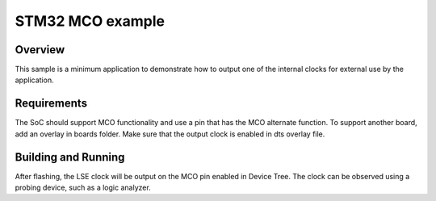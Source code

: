 .. _samples_boards_stm32_mco:

STM32 MCO example
#################

Overview
********

This sample is a minimum application to demonstrate how to output one of the internal clocks for
external use by the application.

Requirements
************

The SoC should support MCO functionality and use a pin that has the MCO alternate function.
To support another board, add an overlay in boards folder.
Make sure that the output clock is enabled in dts overlay file.


Building and Running
********************

.. zephyr-app-commands::
   :app: samples/boards/stm32/mco
   :board: nucleo_u5a5zj_q
   :goals: build flash

After flashing, the LSE clock will be output on the MCO pin enabled in Device Tree.
The clock can be observed using a probing device, such as a logic analyzer.
